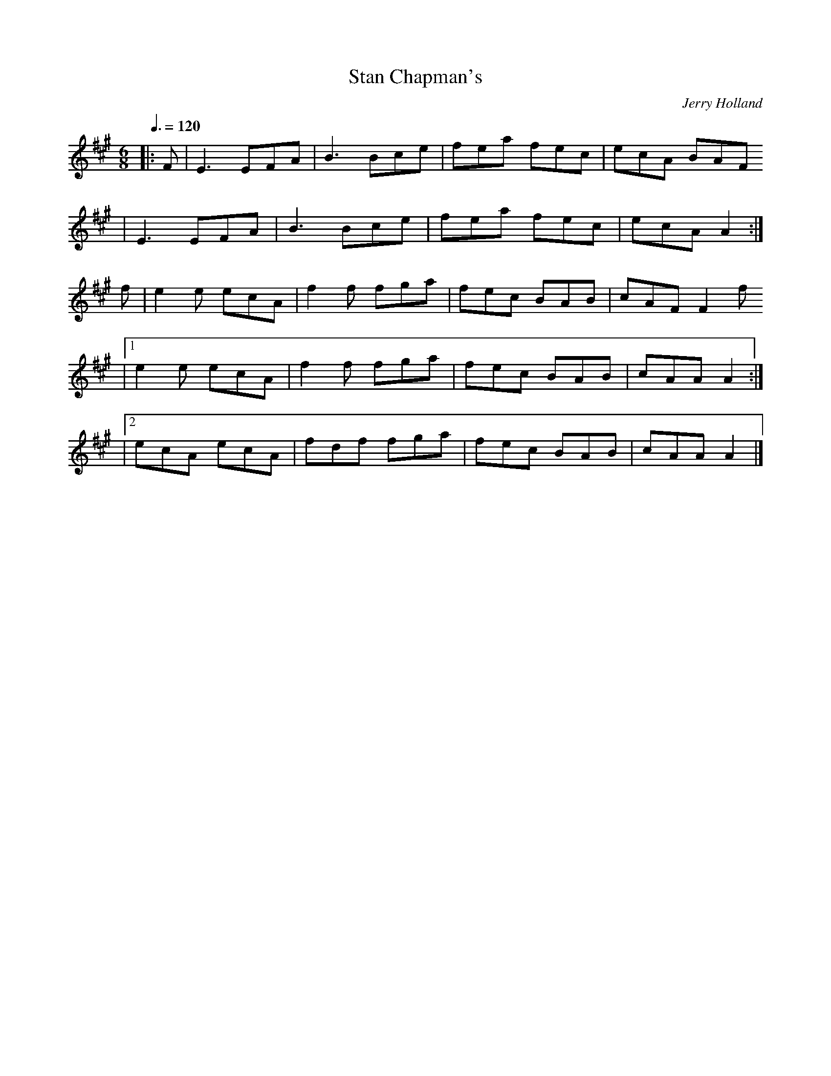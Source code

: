 X: 140
T:Stan Chapman's
R:jig
C:Jerry Holland
Z: 1997 by John Chambers <jc@eddie.mit.edu> http://eddie.mit.edu/~jc/music/abc/
M:6/8
L:1/8
Q:3/8=120
K:A
|: F \
| E3 EFA | B3 Bce | fea fec | ecA BAF
| E3 EFA | B3 Bce | fea fec | ecA A2 :|
f| e2e ecA | f2f fga | fec BAB | cAF F2f
|[1 e2e ecA | f2f fga | fec BAB | cAA A2 :|
|[2 ecA ecA | fdf fga | fec BAB | cAA A2 |]
